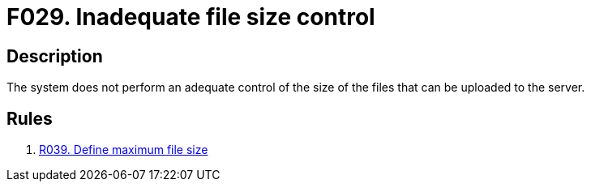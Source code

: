 :slug: findings/029/
:description: The purpose of this page is to present information about the set of findings reported by Fluid Attacks. In this case, the finding presents information about vulnerabilities arising from an inadequate file size control, recommendations to avoid them and related security requirements.
:keywords: File, Upload, Size, Server, Control, System
:findings: yes
:type: security

= F029. Inadequate file size control

== Description

The system does not perform an adequate control of the size of the files that
can be uploaded to the server.

== Rules

. [[r1]] [inner]#link:/rules/039/[R039. Define maximum file size]#

